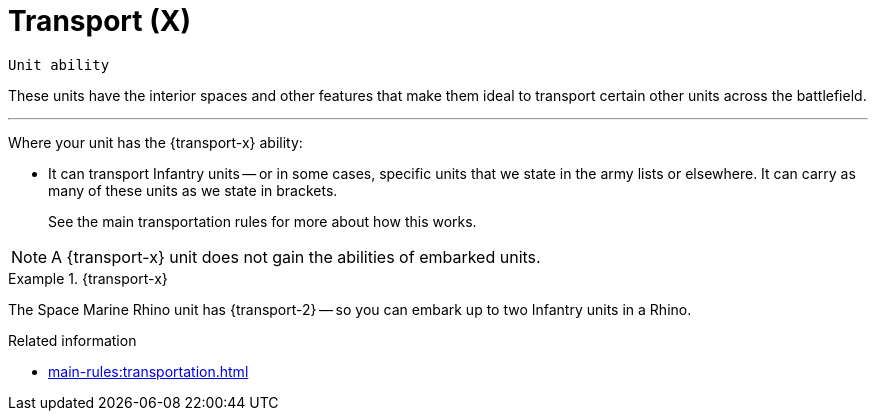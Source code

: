 = Transport (X)

`Unit ability`

These units have the interior spaces and other features that make them ideal to transport certain other units across the battlefield.

---

Where your unit has the {transport-x} ability:

* It can transport Infantry units -- or in some cases, specific units that we state in the army lists or elsewhere.
It can carry as many of these units as we state in brackets.
+
See the main transportation rules for more about how this works.

NOTE: A {transport-x} unit does not gain the abilities of embarked units.

.{transport-x}
====
The Space Marine Rhino unit has {transport-2} -- so you can embark up to two Infantry units in a Rhino.
====

.Related information
* xref:main-rules:transportation.adoc[]